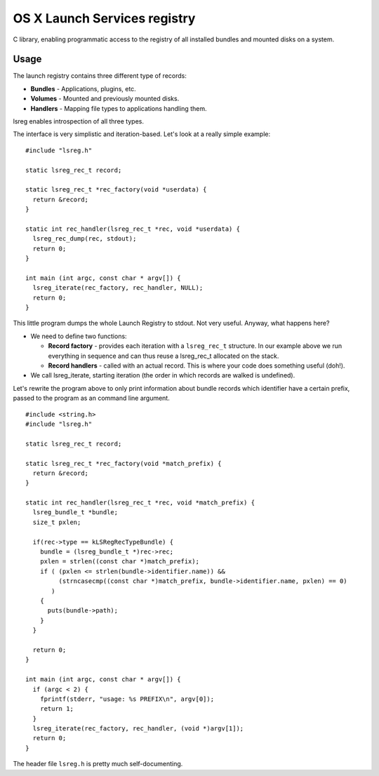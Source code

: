 OS X Launch Services registry
=============================

C library, enabling programmatic access to the registry of all installed bundles and mounted disks on a system.

Usage
-----

The launch registry contains three different type of records:

* **Bundles** - Applications, plugins, etc.
* **Volumes** - Mounted and previously mounted disks.
* **Handlers** - Mapping file types to applications handling them.

lsreg enables introspection of all three types.

The interface is very simplistic and iteration-based. Let's look at a really simple example:

::
  
  #include "lsreg.h"
  
  static lsreg_rec_t record;
  
  static lsreg_rec_t *rec_factory(void *userdata) {
    return &record;
  }

  static int rec_handler(lsreg_rec_t *rec, void *userdata) {
    lsreg_rec_dump(rec, stdout);
    return 0;
  }

  int main (int argc, const char * argv[]) {
    lsreg_iterate(rec_factory, rec_handler, NULL);
    return 0;
  }

This little program dumps the whole Launch Registry to stdout. Not very useful. Anyway, what happens here?

* We need to define two functions:

  * **Record factory** - provides each iteration with a ``lsreg_rec_t`` structure. In our example above we run everything in sequence and can thus reuse a lsreg_rec_t allocated on the stack.

  * **Record handlers** - called with an actual record. This is where your code does something useful (doh!).

* We call lsreg_iterate, starting iteration (the order in which records are walked is undefined).

Let's rewrite the program above to only print information about bundle records which identifier have a certain prefix, passed to the program as an command line argument.

::

  #include <string.h>
  #include "lsreg.h"

  static lsreg_rec_t record;

  static lsreg_rec_t *rec_factory(void *match_prefix) {
    return &record;
  }

  static int rec_handler(lsreg_rec_t *rec, void *match_prefix) {
    lsreg_bundle_t *bundle;
    size_t pxlen;
  
    if(rec->type == kLSRegRecTypeBundle) {
      bundle = (lsreg_bundle_t *)rec->rec;
      pxlen = strlen((const char *)match_prefix);
      if ( (pxlen <= strlen(bundle->identifier.name)) &&
           (strncasecmp((const char *)match_prefix, bundle->identifier.name, pxlen) == 0)
         )
      {
        puts(bundle->path);
      }
    }
  
    return 0;
  }

  int main (int argc, const char * argv[]) {
    if (argc < 2) {
      fprintf(stderr, "usage: %s PREFIX\n", argv[0]);
      return 1;
    }
    lsreg_iterate(rec_factory, rec_handler, (void *)argv[1]);
    return 0;
  }

The header file ``lsreg.h`` is pretty much self-documenting.

